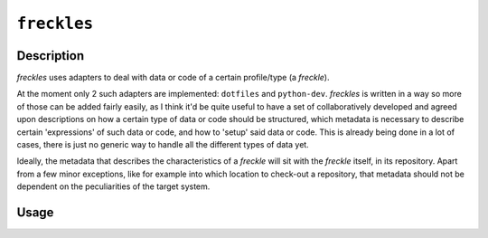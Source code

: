 ============
``freckles``
============

Description
-----------

*freckles* uses adapters to deal with data or code of a certain profile/type (a *freckle*).

At the moment only 2 such adapters are implemented: ``dotfiles`` and ``python-dev``. *freckles* is written in a way so more of those can be added fairly easily, as I think it'd be quite useful to have a set of collaboratively developed and agreed upon descriptions on how a certain type of data or code should be structured, which metadata is necessary to describe certain 'expressions' of such data or code, and how to 'setup' said data or code. This is already being done in a lot of cases, there is just no generic way to handle all the different types of data yet.

Ideally, the metadata that describes the characteristics of a *freckle* will sit with the *freckle* itself, in its repository. Apart from a few minor exceptions, like for example into which location to check-out a repository, that metadata should not be dependent on the peculiarities of the target system.

Usage
-----

.. click:: freckles.freckles_cli:cli
  :prog: freckles
  :link-command-prefix: adapters
